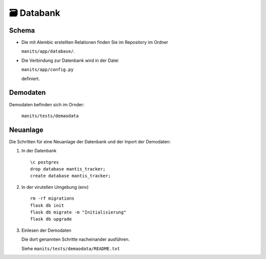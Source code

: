 🗃️ Databank
===========

Schema
------
.. index:: Datanbank; Schema
.. index:: Schema; Datenbank
	   
.. image:: images/mantis-dbstruktur.svg
   :width: 1024

- Die mit Alembic erstellten Relationen finden Sie im Repository im
  Ordner

  ``manits/app/database/``.
- Die Verbindung zur Datenbank wird in der Datei

  ``manits/app/config.py``

  definiert. 

Demodaten
---------
.. index:: Datenbank; Demodaten
.. index:: Demodaten; Datenbank
	   
Demodaten befinden sich im Ornder:

  ``manits/tests/demaodata``

Neuanlage
---------

Die Schritten für eine Neuanlage der Datenbank und der Inport der
Demodaten:

1. In der Datenbank

   ::

      \c postgres
      drop database mantis_tracker;
      create database mantis_tracker;

2. In der virutellen Umgebung (env)

   ::

      rm -rf migrations
      flask db init
      flask db migrate -m "Initialisierung"
      flask db upgrade
      
3. Einlesen der Demodaten

   Die dort genannten Schritte nacheinander ausführen.
   
   Siehe ``manits/tests/demaodata/README.txt``
